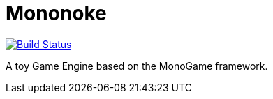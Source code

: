 = Mononoke

image:https://travis-ci.org/pacojq/Mononoke.svg?branch=master["Build Status", link="https://travis-ci.org/pacojq/Mononoke"]

A toy Game Engine based on the MonoGame framework.
